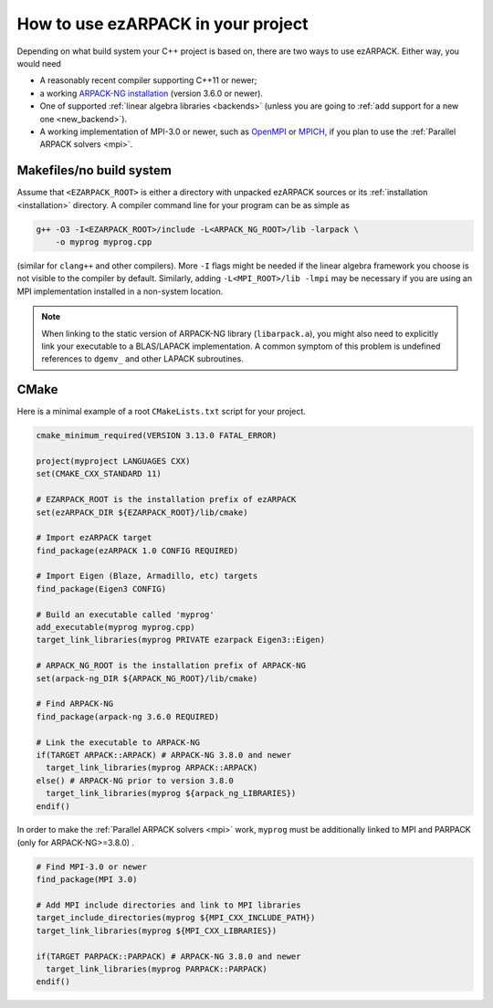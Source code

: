 .. _usage:

How to use ezARPACK in your project
===================================

Depending on what build system your C++ project is based on, there are
two ways to use ezARPACK. Either way, you would need

* A reasonably recent compiler supporting C++11 or newer;
* a working `ARPACK-NG installation
  <https://github.com/opencollab/arpack-ng>`_ (version 3.6.0 or newer).
* One of supported :ref:`linear algebra libraries <backends>` (unless
  you are going to :ref:`add support for a new one <new_backend>`).
* A working implementation of MPI-3.0 or newer, such as
  `OpenMPI <https://www.open-mpi.org/>`_ or `MPICH <https://www.mpich.org/>`_,
  if you plan to use the :ref:`Parallel ARPACK solvers <mpi>`.

Makefiles/no build system
-------------------------

Assume that ``<EZARPACK_ROOT>`` is either a directory with unpacked
ezARPACK sources or its :ref:`installation <installation>`
directory. A compiler command line for your program can be as simple as

.. code:: shell

  g++ -O3 -I<EZARPACK_ROOT>/include -L<ARPACK_NG_ROOT>/lib -larpack \
      -o myprog myprog.cpp

(similar for ``clang++`` and other compilers). More ``-I`` flags might be needed
if the linear algebra framework you choose is not visible to the compiler by
default. Similarly, adding ``-L<MPI_ROOT>/lib -lmpi`` may be necessary if you
are using an MPI implementation installed in a non-system location.

.. note::

  When linking to the static version of ARPACK-NG library
  (``libarpack.a``), you might also need to explicitly link your executable to
  a BLAS/LAPACK implementation. A common symptom of this problem is
  undefined references to ``dgemv_`` and other LAPACK subroutines.

CMake
-----

Here is a minimal example of a root ``CMakeLists.txt`` script for your
project.

.. code:: cmake

  cmake_minimum_required(VERSION 3.13.0 FATAL_ERROR)

  project(myproject LANGUAGES CXX)
  set(CMAKE_CXX_STANDARD 11)

  # EZARPACK_ROOT is the installation prefix of ezARPACK
  set(ezARPACK_DIR ${EZARPACK_ROOT}/lib/cmake)

  # Import ezARPACK target
  find_package(ezARPACK 1.0 CONFIG REQUIRED)

  # Import Eigen (Blaze, Armadillo, etc) targets
  find_package(Eigen3 CONFIG)

  # Build an executable called 'myprog'
  add_executable(myprog myprog.cpp)
  target_link_libraries(myprog PRIVATE ezarpack Eigen3::Eigen)

  # ARPACK_NG_ROOT is the installation prefix of ARPACK-NG
  set(arpack-ng_DIR ${ARPACK_NG_ROOT}/lib/cmake)

  # Find ARPACK-NG
  find_package(arpack-ng 3.6.0 REQUIRED)

  # Link the executable to ARPACK-NG
  if(TARGET ARPACK::ARPACK) # ARPACK-NG 3.8.0 and newer
    target_link_libraries(myprog ARPACK::ARPACK)
  else() # ARPACK-NG prior to version 3.8.0
    target_link_libraries(myprog ${arpack_ng_LIBRARIES})
  endif()

In order to make the :ref:`Parallel ARPACK solvers <mpi>` work, ``myprog``
must be additionally linked to MPI and PARPACK (only for ARPACK-NG>=3.8.0) .

.. code:: cmake

  # Find MPI-3.0 or newer
  find_package(MPI 3.0)

  # Add MPI include directories and link to MPI libraries
  target_include_directories(myprog ${MPI_CXX_INCLUDE_PATH})
  target_link_libraries(myprog ${MPI_CXX_LIBRARIES})

  if(TARGET PARPACK::PARPACK) # ARPACK-NG 3.8.0 and newer
    target_link_libraries(myprog PARPACK::PARPACK)
  endif()
